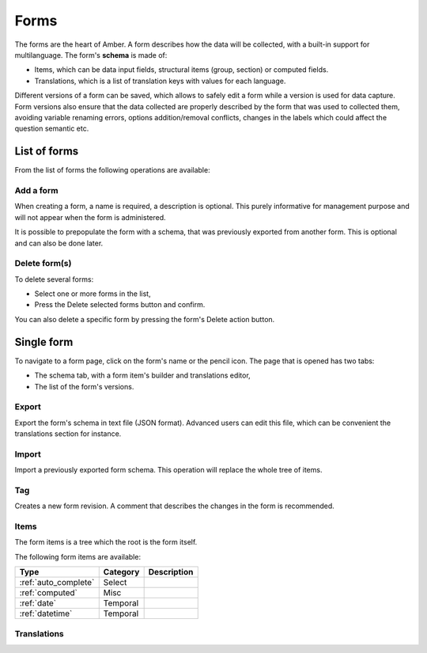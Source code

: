 .. _forms:

Forms
=====

The forms are the heart of Amber. A form describes how the data will be collected, with a built-in support for multilanguage. The form's **schema** is made of:

* Items, which can be data input fields, structural items (group, section) or computed fields.
* Translations, which is a list of translation keys with values for each language.

Different versions of a form can be saved, which allows to safely edit a form while a version is used for data capture. Form versions also ensure that the data collected are properly described by the form that was used to collected them, avoiding variable renaming errors, options addition/removal conflicts, changes in the labels which could affect the question semantic etc.

.. image:: ../../images/amber-form-flow.png
  :width: 800

List of forms
-------------

From the list of forms the following operations are available:

Add a form
~~~~~~~~~~

When creating a form, a name is required, a description is optional. This purely informative for management purpose and will not appear when the form is administered.

It is possible to prepopulate the form with a schema, that was previously exported from another form. This is optional and can also be done later.

Delete form(s)
~~~~~~~~~~~~~~~~~

To delete several forms:

* Select one or more forms in the list,
* Press the Delete selected forms button and confirm.

You can also delete a specific form by pressing the form's Delete action button.

Single form
------------

To navigate to a form page, click on the form's name or the pencil icon. The page that is opened has two tabs:

* The schema tab, with a form item's builder and translations editor,
* The list of the form's versions.

Export
~~~~~~

Export the form's schema in text file (JSON format). Advanced users can edit this file, which can be convenient the translations section for instance.

Import
~~~~~~

Import a previously exported form schema. This operation will replace the whole tree of items.

Tag
~~~

Creates a new form revision. A comment that describes the changes in the form is recommended.

Items
~~~~~

The form items is a tree which the root is the form itself.

The following form items are available:

===================== =============== ========================================
Type                  Category        Description
===================== =============== ========================================
:ref:`auto_complete`  Select
:ref:`computed`       Misc
:ref:`date`           Temporal
:ref:`datetime`       Temporal
===================== =============== ========================================


Translations
~~~~~~~~~~~~
